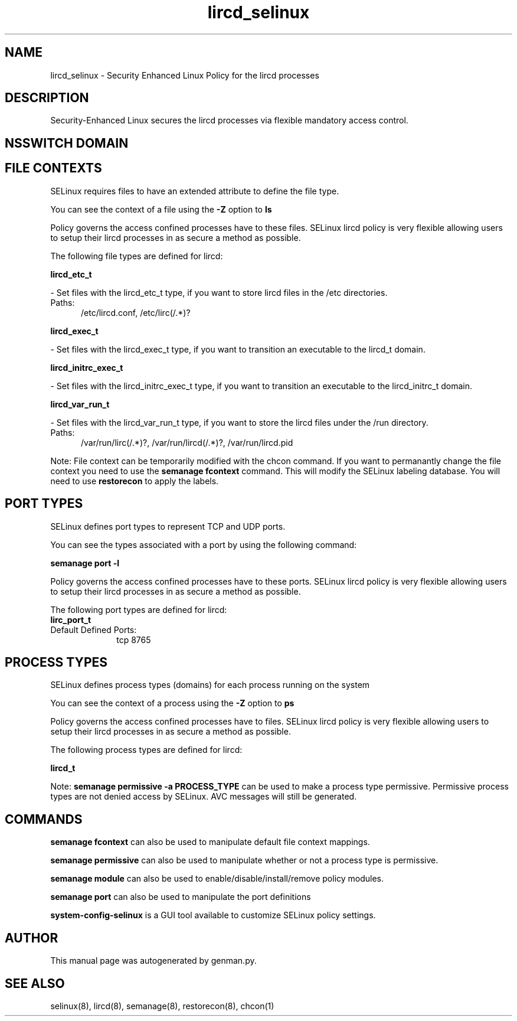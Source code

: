 .TH  "lircd_selinux"  "8"  "lircd" "dwalsh@redhat.com" "lircd SELinux Policy documentation"
.SH "NAME"
lircd_selinux \- Security Enhanced Linux Policy for the lircd processes
.SH "DESCRIPTION"

Security-Enhanced Linux secures the lircd processes via flexible mandatory access
control.  

.SH NSSWITCH DOMAIN

.SH FILE CONTEXTS
SELinux requires files to have an extended attribute to define the file type. 
.PP
You can see the context of a file using the \fB\-Z\fP option to \fBls\bP
.PP
Policy governs the access confined processes have to these files. 
SELinux lircd policy is very flexible allowing users to setup their lircd processes in as secure a method as possible.
.PP 
The following file types are defined for lircd:


.EX
.PP
.B lircd_etc_t 
.EE

- Set files with the lircd_etc_t type, if you want to store lircd files in the /etc directories.

.br
.TP 5
Paths: 
/etc/lircd\.conf, /etc/lirc(/.*)?

.EX
.PP
.B lircd_exec_t 
.EE

- Set files with the lircd_exec_t type, if you want to transition an executable to the lircd_t domain.


.EX
.PP
.B lircd_initrc_exec_t 
.EE

- Set files with the lircd_initrc_exec_t type, if you want to transition an executable to the lircd_initrc_t domain.


.EX
.PP
.B lircd_var_run_t 
.EE

- Set files with the lircd_var_run_t type, if you want to store the lircd files under the /run directory.

.br
.TP 5
Paths: 
/var/run/lirc(/.*)?, /var/run/lircd(/.*)?, /var/run/lircd\.pid

.PP
Note: File context can be temporarily modified with the chcon command.  If you want to permanantly change the file context you need to use the 
.B semanage fcontext 
command.  This will modify the SELinux labeling database.  You will need to use
.B restorecon
to apply the labels.

.SH PORT TYPES
SELinux defines port types to represent TCP and UDP ports. 
.PP
You can see the types associated with a port by using the following command: 

.B semanage port -l

.PP
Policy governs the access confined processes have to these ports. 
SELinux lircd policy is very flexible allowing users to setup their lircd processes in as secure a method as possible.
.PP 
The following port types are defined for lircd:

.EX
.TP 5
.B lirc_port_t 
.TP 10
.EE


Default Defined Ports:
tcp 8765
.EE
.SH PROCESS TYPES
SELinux defines process types (domains) for each process running on the system
.PP
You can see the context of a process using the \fB\-Z\fP option to \fBps\bP
.PP
Policy governs the access confined processes have to files. 
SELinux lircd policy is very flexible allowing users to setup their lircd processes in as secure a method as possible.
.PP 
The following process types are defined for lircd:

.EX
.B lircd_t 
.EE
.PP
Note: 
.B semanage permissive -a PROCESS_TYPE 
can be used to make a process type permissive. Permissive process types are not denied access by SELinux. AVC messages will still be generated.

.SH "COMMANDS"
.B semanage fcontext
can also be used to manipulate default file context mappings.
.PP
.B semanage permissive
can also be used to manipulate whether or not a process type is permissive.
.PP
.B semanage module
can also be used to enable/disable/install/remove policy modules.

.B semanage port
can also be used to manipulate the port definitions

.PP
.B system-config-selinux 
is a GUI tool available to customize SELinux policy settings.

.SH AUTHOR	
This manual page was autogenerated by genman.py.

.SH "SEE ALSO"
selinux(8), lircd(8), semanage(8), restorecon(8), chcon(1)
